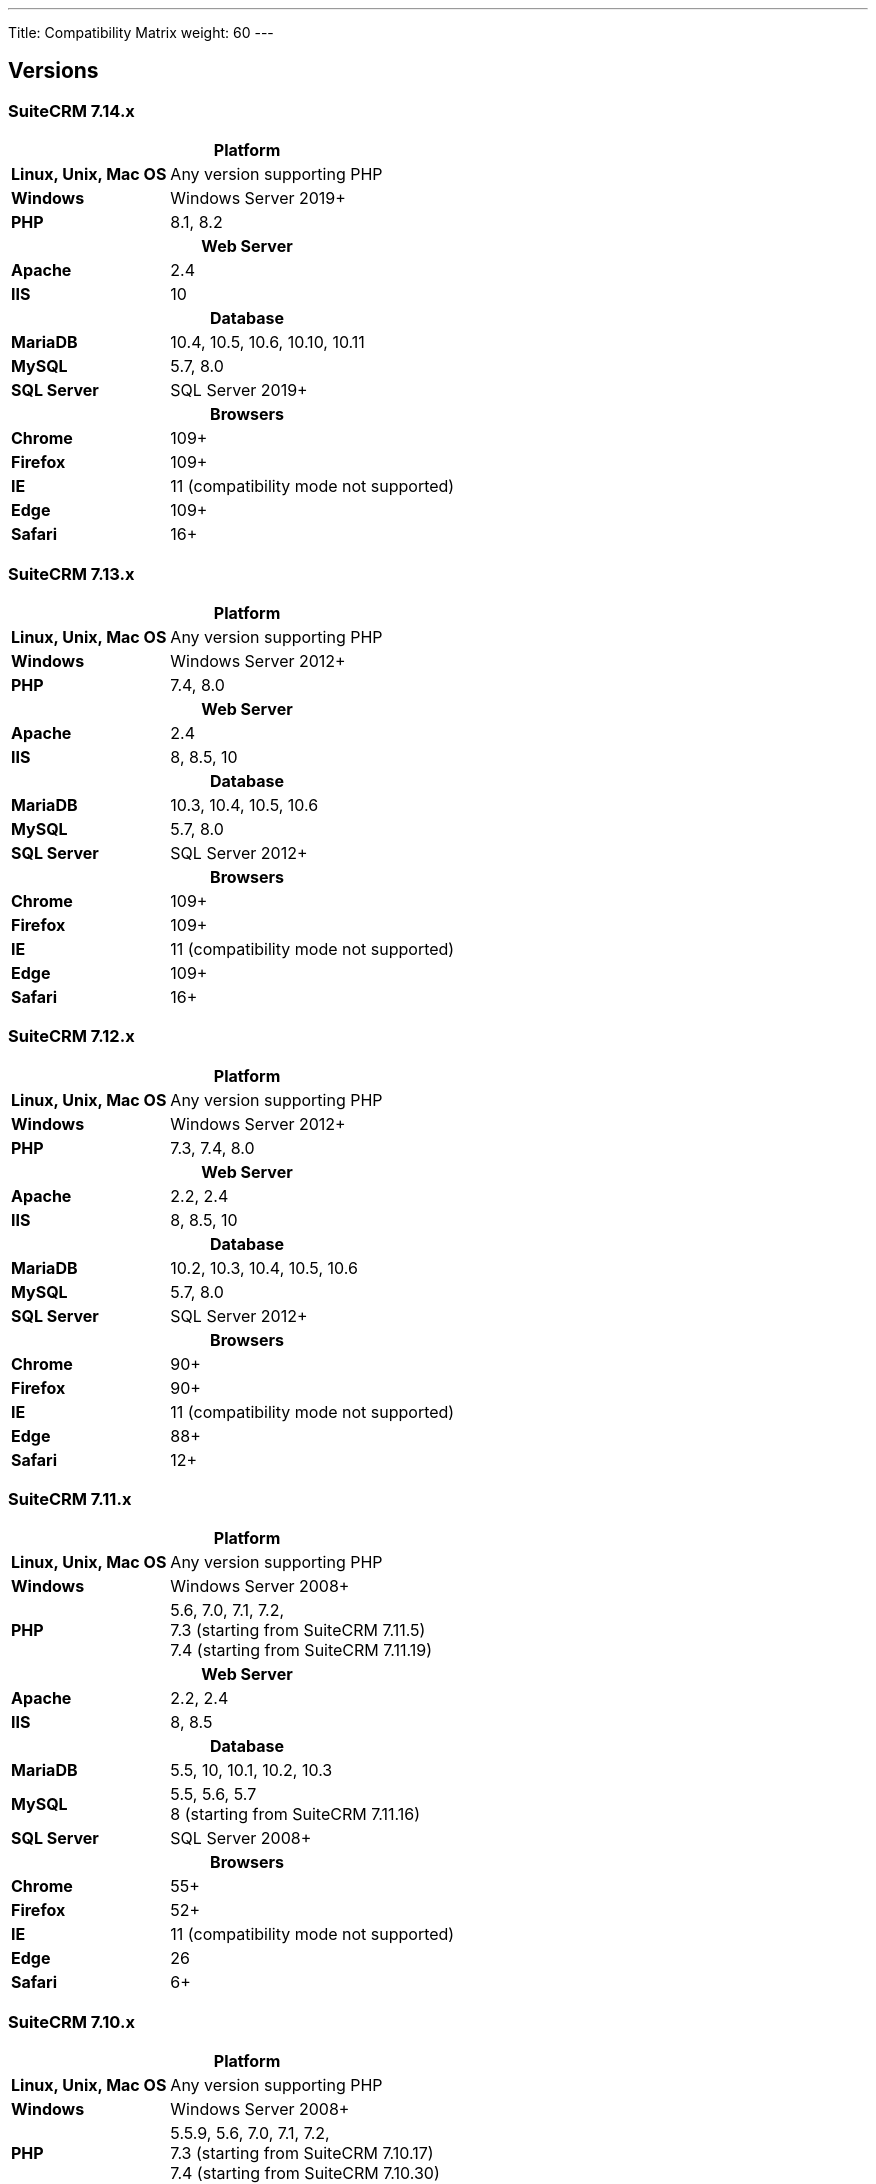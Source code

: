 ---
Title: Compatibility Matrix
weight: 60
---

== Versions

=== SuiteCRM 7.14.x

[[smaller-table-spacing-11]]
[cols="1s,2" ]
|========

2+^h| Platform

| Linux, Unix, Mac OS | Any version supporting PHP

| Windows | Windows Server 2019+

| PHP | 8.1, 8.2

2+^h| Web Server

| Apache | 2.4

| IIS | 10

2+^h| Database

| MariaDB | 10.4, 10.5, 10.6, 10.10, 10.11

| MySQL |5.7, 8.0

| SQL Server |SQL Server 2019+

2+^h| Browsers

| Chrome |109+

| Firefox |109+

| IE | 11 (compatibility mode not supported)

| Edge |109+

| Safari |16+
|========

=== SuiteCRM 7.13.x

[[smaller-table-spacing-10]]
[cols="1s,2" ]
|========

2+^h| Platform

| Linux, Unix, Mac OS | Any version supporting PHP

| Windows | Windows Server 2012+

| PHP | 7.4, 8.0

2+^h| Web Server

| Apache | 2.4

| IIS |8, 8.5, 10

2+^h| Database

| MariaDB | 10.3, 10.4, 10.5, 10.6

| MySQL |5.7, 8.0

| SQL Server |SQL Server 2012+

2+^h| Browsers

| Chrome |109+

| Firefox |109+

| IE | 11 (compatibility mode not supported)

| Edge |109+

| Safari |16+
|========

=== SuiteCRM 7.12.x

[[smaller-table-spacing-9]]
[cols="1s,2" ]
|========

2+^h| Platform

| Linux, Unix, Mac OS | Any version supporting PHP

| Windows | Windows Server 2012+

| PHP | 7.3, 7.4, 8.0

2+^h| Web Server

| Apache |2.2, 2.4

| IIS |8, 8.5, 10

2+^h| Database

| MariaDB |10.2, 10.3, 10.4, 10.5, 10.6

| MySQL |5.7, 8.0

| SQL Server |SQL Server 2012+

2+^h| Browsers

| Chrome |90+

| Firefox |90+

| IE | 11 (compatibility mode not supported)

| Edge |88+

| Safari |12+
|========

=== SuiteCRM 7.11.x

[[smaller-table-spacing-8]]
[cols="1s,2" ]
|========

2+^h| Platform

| Linux, Unix, Mac OS | Any version supporting PHP

| Windows | Windows Server 2008+

| PHP | 5.6, 7.0, 7.1, 7.2, +
7.3 (starting from SuiteCRM 7.11.5) +
7.4 (starting from SuiteCRM 7.11.19)

2+^h| Web Server

| Apache |2.2, 2.4

| IIS |8, 8.5

2+^h| Database

| MariaDB |5.5, 10, 10.1, 10.2, 10.3

| MySQL |5.5, 5.6, 5.7 +
8 (starting from SuiteCRM 7.11.16)

| SQL Server |SQL Server 2008+

2+^h| Browsers

| Chrome |55+

| Firefox |52+

| IE | 11 (compatibility mode not supported)

| Edge |26

| Safari |6+
|========

=== SuiteCRM 7.10.x

[[smaller-table-spacing-7]]
[cols="1s,2" ]
|========

2+^h| Platform

| Linux, Unix, Mac OS | Any version supporting PHP

| Windows | Windows Server 2008+

| PHP | 5.5.9, 5.6, 7.0, 7.1, 7.2, +
7.3 (starting from SuiteCRM 7.10.17) +
7.4 (starting from SuiteCRM 7.10.30)

2+^h| Web Server

| Apache |2.2, 2.4

| IIS |8, 8.5

2+^h| Database

| MariaDB |5.5, 10, 10.1, 10.2, 10.3

| MySQL |5.5, 5.6, 5.7 +
8 (starting from SuiteCRM 7.10.28)

| SQL Server |SQL Server 2008+

2+^h| Browsers

| Chrome |55+

| Firefox |52+

| IE | 11 (compatibility mode not supported)

| Edge |26

| Safari |6+
|========

=== SuiteCRM 7.9.x

[[smaller-table-spacing-1]]
[cols="1s,2" ]
|========

2+^h| Platform

| Linux, Unix, Mac OS | Any version supporting PHP

| Windows | Windows Server 2008+

| PHP | 5.5, 5.6, 7.0, 7.1

2+^h| Web Server

| Apache |2.2, 2.4

| IIS |8, 8.5

2+^h| Database

| MariaDB |5.5, 10, 10.1

| MySQL |5.5, 5.6, 5.7

| SQL Server |SQL Server 2008+

2+^h| Browsers

| Chrome |55+

| Firefox |52+

| IE | 11 (compatibility mode not supported)

| Edge |26

| Safari |6+
|========

=== SuiteCRM 7.8.x

[[smaller-table-spacing-2]]
[cols="1s,2",]
|=========

2+^h|Platform

|Linux, Unix, Mac OS |Any version supporting PHP

|Windows |Windows Server 2008+

|PHP |5.5, 5.6, 7.0, 7.1

2+^h|Web Server

|Apache |2.2, 2.4

|IIS |8, 8.5

2+^h|Database

|MariaDB |5.5, 10, 10.1

|MySQL |5.5, 5.6, 5.7

|SQL Server |SQL Server 2008+

2+^h|Browsers

|Chrome |55+

|Firefox |52+

|IE |11 (compatibility mode not supported)

|Edge |26

|Safari |6+
|=========

=== SuiteCRM 7.7.x

[[smaller-table-spacing-3]]
[cols="1s,2",]
|====

2+^h| Platform

|Linux, Unix, Mac OS |Any version supporting PHP

|Windows |Windows Server 2008+

|PHP |5.3, 5.5, 5.6, 7.0

2+^h| Web Server

|Apache |2.2, 2.4

|IIS |8, 8.5

2+^h| Database

|MariaDB |5.5, 10, 10.1

|MySQL |5.5, 5.6

|SQL Server |SQL Server 2008+

2+^h|Browsers

|Chrome |43+

|Firefox |38+

|IE |11 (compatibility mode not supported)

|Edge |26

|Safari |6+
|====

=== SuiteCRM 7.6.x

[[smaller-table-spacing-4]]
[cols="1s,2",]
|====

2+^h|Platform

|Linux, Unix, Mac OS |Any version supporting PHP

|Windows |Windows Server 2008+

|PHP |5.5, 5.6, 7.0

2+^h|Web Server

|Apache |2.2, 2.4

|IIS |8, 8.5

2+^h|Database

|MariaDB |5.5, 10, 10.1

|MySQL |5.5, 5.6

|SQL Server |SQL Server 2008+

2+^h|Browsers

|Chrome |43+

|Firefox |38+

|IE |11 (compatibility mode not supported)

|Edge |26

|Safari |6+
|====

=== SuiteCRM 7.5.x

[[smaller-table-spacing-5]]
[cols="1s,2",]
|====

2+^h|Platform

|Linux, Unix, Mac OS |Any version supporting PHP

|Windows |Windows Server 2008+

|PHP |5.5, 5.6, 7.0

2+^h|Web Server

|Apache |2.2

|IIS |8, 8.5

2+^h|Database

|MariaDB |5.5, 10, 10.1

|MySQL |5.5, 5.6

|SQL Server |SQL Server 2008+

2+^h|Browsers

|Chrome |43+

|Firefox |38+

|IE |11 (compatibility mode not supported)

|Edge |26

|Safari |6+
|====

=== SuiteCRM 7.4.x

[[smaller-table-spacing-6]]
[cols="1s,2",]
|====

2+^h|Platform

|Linux, Unix, Mac OS |Any version supporting PHP

|Windows |Windows Server 2008+

|PHP |5.3, 5.4, 5.5, 5.6

2+^h|Web Server

|Apache |2.0, 2.2

|IIS |7.0, 7.5, 8, 8.5

2+^h| Database

|MariaDB |5.5, 10, 10.1

|MySQL |5.1, 5.5, 5.6

|SQL Server |SQL Server 2008+

2+^h| Browsers

|Chrome |38+

|Firefox |32+

|IE |9, 10, 11 (compatibility mode not supported)

|Safari |6+
|====
